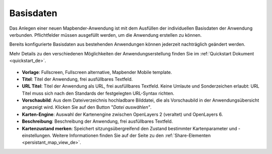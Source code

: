 .. _basedata_de:

Basisdaten
##########

Das Anlegen einer neuen Mapbender-Anwendung ist mit dem Ausfüllen der individuellen Basisdaten der Anwendung verbunden. Pflichtfelder müssen ausgefüllt werden, um die Anwendung erstellen zu können.

Bereits konfigurierte Basisdaten aus bestehenden Anwendungen können jederzeit nachträglich geändert werden.

Mehr Details zu den verschiedenen Möglichkeiten der Anwendungserstellung finden Sie im :ref:`Quickstart Dokument <quickstart_de>`.


  .. image:: /figures/de/mapbender_create_application.png
     :width: 100%


* **Vorlage**: Fullscreen, Fullscreen alternative, Mapbender Mobile template.

* **Titel**: Titel der Anwendung, frei ausfüllbares Textfeld.

* **URL Titel**: Titel der Anwendung als URL, frei ausfüllbares Textfeld. Keine Umlaute und Sonderzeichen erlaubt: URL Titel muss sich nach den Standards der festgelegten URL-Syntax richten.

* **Vorschaubild**: Aus dem Dateiverzeichnis hochladbare Bilddatei, die als Vorschaubild in der Anwendungsübersicht angezeigt wird. Klicken Sie auf den Button "*Datei auswählen"*.

* **Karten-Engine**: Auswahl der Kartenengine zwischen OpenLayers 2 (veraltet) und OpenLayers 6.

* **Beschreibung**: Beschreibung der Anwendung, frei ausfüllbares Textfeld.

* **Kartenzustand merken**: Speichert sitzungsübergreifend den Zustand bestimmter Kartenparameter und -einstellungen. Weitere Informationen finden Sie auf der Seite zu den :ref:`Share-Elementen <persistant_map_view_de>`.


